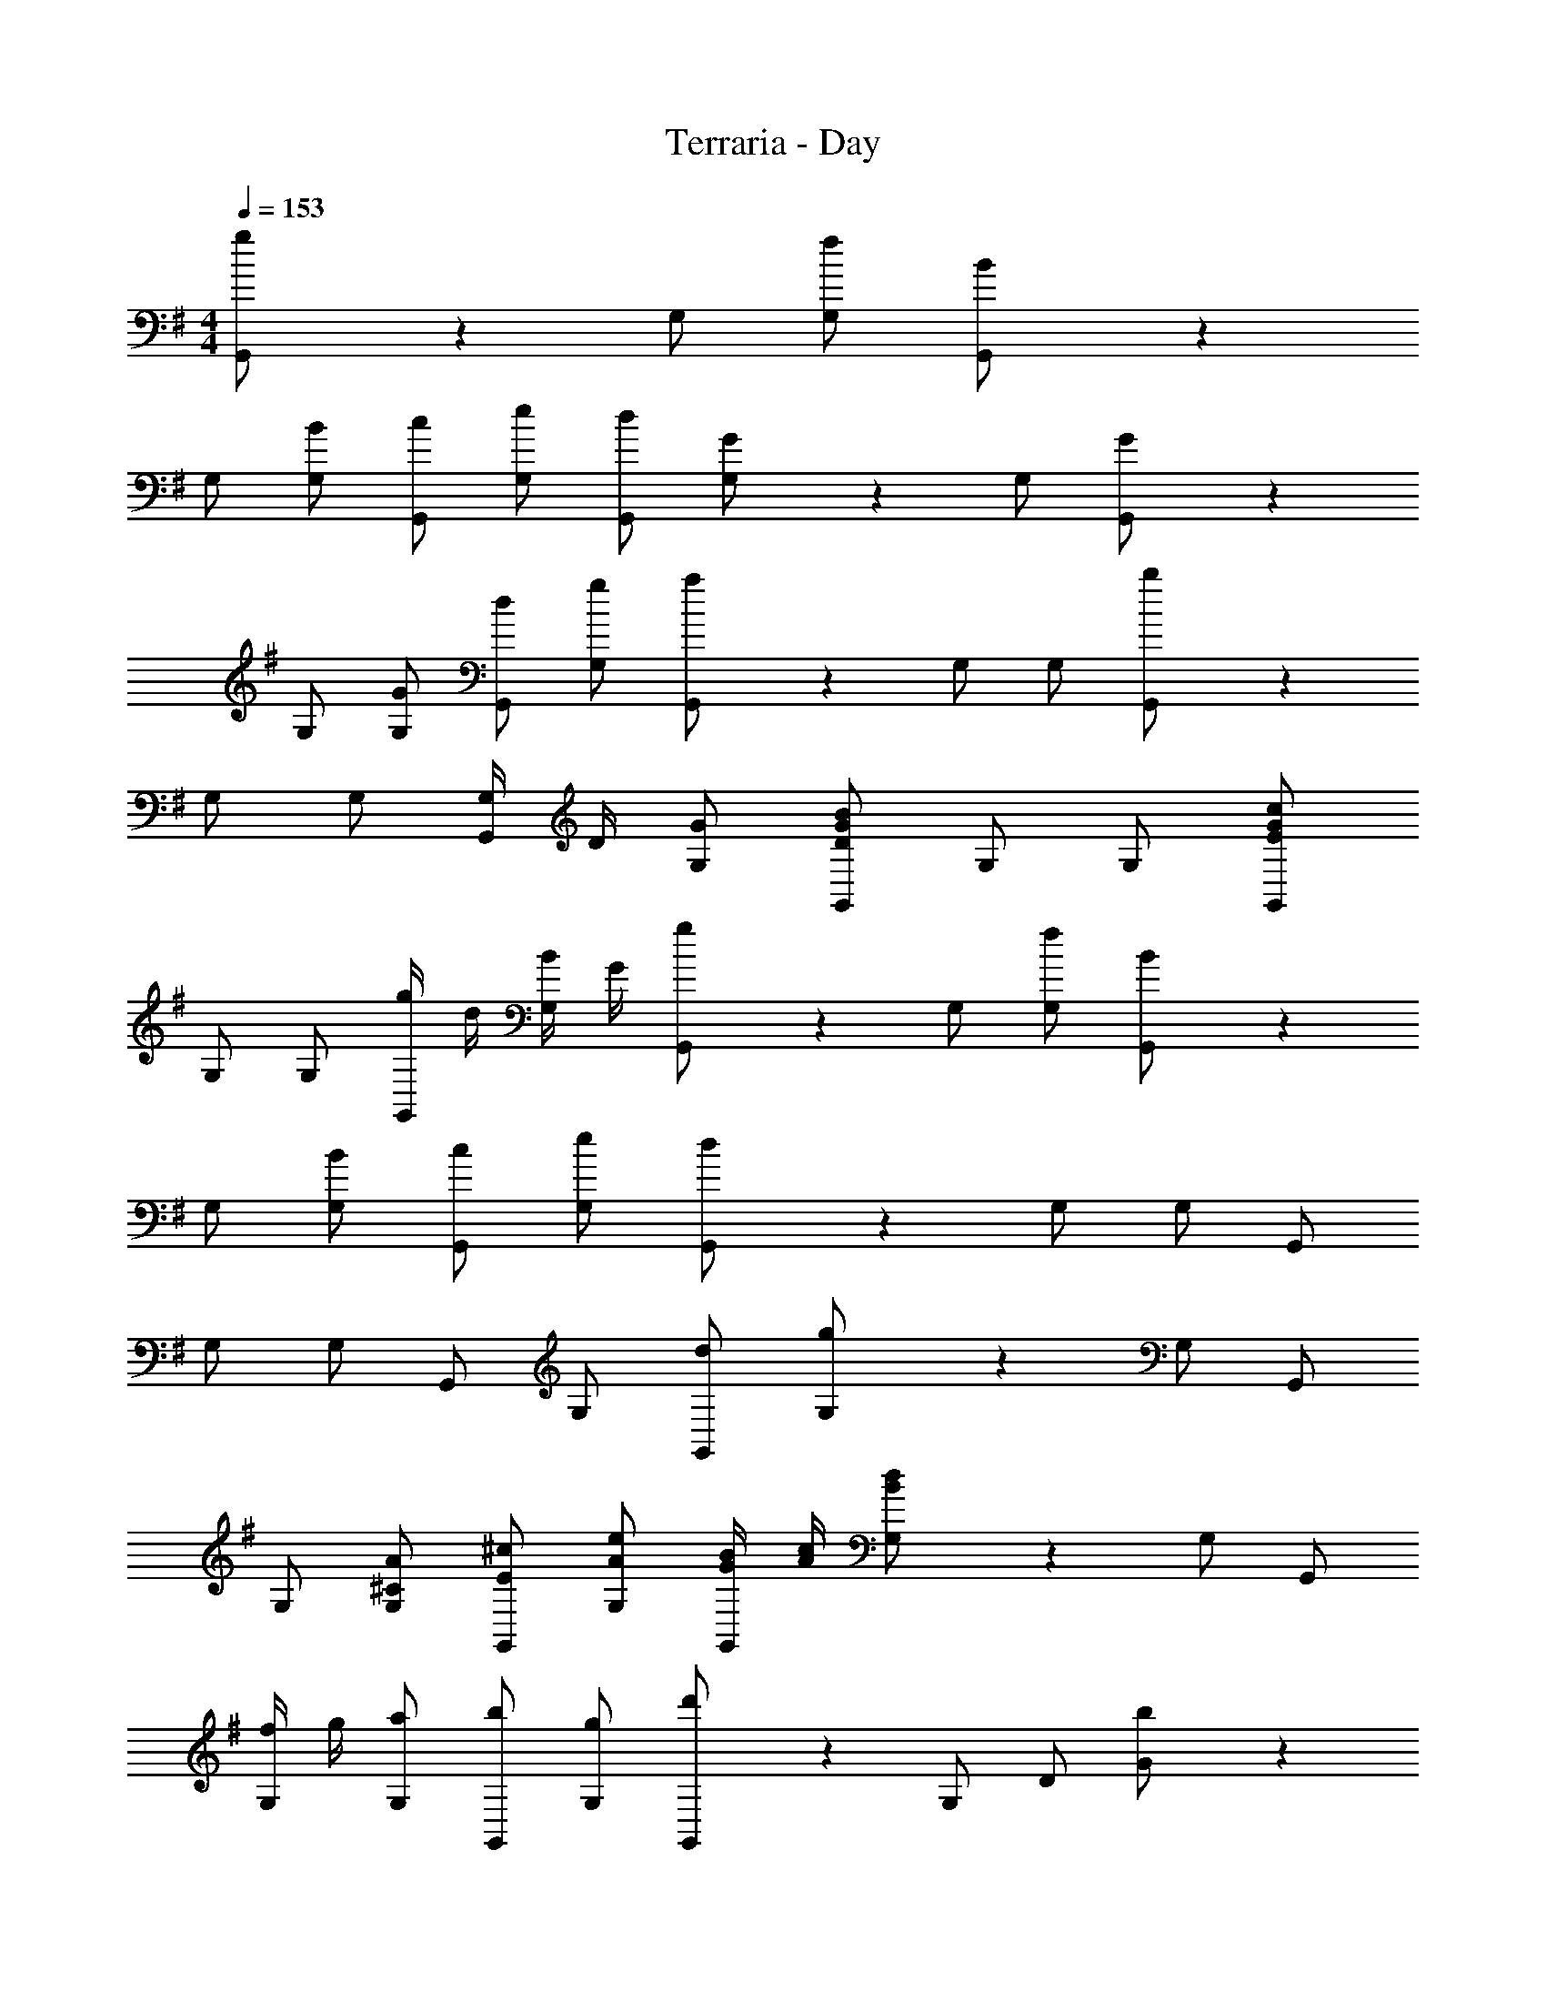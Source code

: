 X: 1
T: Terraria - Day
Z: ABC Generated by Starbound Composer
L: 1/4
M: 4/4
Q: 1/4=153
K: G
[g/3G,,/2] z/6 G,/2 [f/2G,/2] [B/3G,,/2] z/6 
G,/2 [B/2G,/2] [c/2G,,/2] [e/2G,/2] [d/2G,,/2] [G/3G,/2] z/6 G,/2 [G/3G,,/2] z/6 
G,/2 [G/2G,/2] [d/2G,,/2] [g/2G,/2] [a/3G,,/2] z/6 G,/2 G,/2 [b/3G,,/2] z/6 
G,/2 G,/2 [G,/4G,,/2] D/4 [G/2G,/2] [D/2B/2G/2G,,/2] G,/2 G,/2 [E/2c/2G/2G,,/2] 
G,/2 G,/2 [g/4G,,/2] d/4 [B/4G,/2] G/4 [g/3G,,/2] z/6 G,/2 [f/2G,/2] [B/3G,,/2] z/6 
G,/2 [B/2G,/2] [c/2G,,/2] [e/2G,/2] [d/3G,,/2] z/6 G,/2 G,/2 G,,/2 
G,/2 G,/2 G,,/2 G,/2 [d/2G,,/2] [g/3G,/2] z/6 G,/2 G,,/2 
G,/2 [^C/2A/2G,/2] [E/2^c/2G,,/2] [A/2e/2G,/2] [G/4B/4G,,/2] [A/4c/4] [B/3d/3G,/2] z/6 G,/2 G,,/2 
[f/4G,/2] g/4 [a/2G,/2] [b/2G,,/2] [g/2G,/2] [d'/3G,,/2] z/6 G,/2 D/2 [b/3G/2] z/6 
d/2 g/2 b/2 d/2 g/2 d/2 B/2 G/2 
[D/2d] B,/2 [G,/2BB,] D,/2 [D,/2C4A4] A,/2 C/2 D/2 
A,/2 C/2 D/2 D,/2 A,/2 C/2 D/2 A,/2 
[C/2E,/2] [E/2A,/2] [A/2C/2] [c/2E/2] [G,,/2B2D2] G,/2 B,/2 D/2 
G/2 B,/2 D/2 G/2 B/2 G/2 B/2 d/2 
B/2 G/2 [g/4D/2] d/4 [B/4G,/2] G/4 [g/3G,,/2] z/6 G,/2 [f/2G,/2] [B/3G,,/2] z/6 
G,/2 [B/2G,/2] [=c/2G,,/2] [e/2G,/2] [d/2G,,/2] [G/3G,/2] z/6 G,/2 [G/3G,,/2] z/6 
G,/2 G,/2 G,,/2 G,/2 [G/2G,,/2] [g/3G,/2] z/6 G,/2 G,,/2 
G,,/2 G,/2 D,/2 G,,/2 G,,/2 D,/2 G,/2 B,/2 
D/2 G/2 [d/4D/2] g/4 [b/2B,/2] [a/3G,/2] z/6 G/2 D/2 B,/2 
G,/2 C/2 [E/4A,/2] A/4 [d/2G,/2] [G,,/2^c3/2] A,/2 C/2 [A/2G,/2] 
[A,/2E2] C/2 G,/2 A,/2 [G,,/2D] G,/2 [A,/2G3] C/2 
G,/2 B,/2 D/2 G,/2 B,/2 G,/2 G,/2 B,/2 
[g'/4G,/2] d'/4 [g/4G,/2] d/4 [G/3B,/2] z/6 G,/2 G,,/2 G,/2 [G/4G,/2] d/4 [g/4G,,/2] d'/4 
[g'/3G,/2] z/6 G,/2 G,,/2 G,/2 G,,/2 G,/2 G,/2 [G,/2G,,/2] 
[D/2D,/2] [d/2D/2] [=c/2=C/2] [D/2D,/2] [^A,/2G,/2] [^D/2^D,/2] G/2 ^A/2 
^d/2 G/2 A/2 d/2 G/2 A/2 d/2 A/2 
[G/2G,/2] [A,/2^A,,/2] [D/2D,/2] [G/2G,/2] [=A/2=A,/2] [=F/2=F,/2] [C/2C,/2] [C/2c/2=F,,/2] 
[z/2=f3/4c'3/4] [z/4A,/2] [z/4f3/4c'3/4] C/2 [f/2c'/2F/2] [A/2c3/4a3/4] [z/4F/2] [z/4c3/4a3/4] C/2 [c/2a/2A,/2] 
[C/2A3/4f3/4] [z/4A,/2] [z/4A3/4f3/4] F,/2 [A/2f/2C,/2] [F,,/2c3/4a3/4] [z/4C/2] [z/4c3/4a3/4] C/2 [c/2a/2A,/2] 
[F,/2A3/4f3/4] [z/4C,/2] [z/4A3/4f3/4] C,/2 [A/2f/2F,/2] [A,/2F3/4c3/4] [z/4C/2] [z/4F3/4c3/4] C/2 [F/2c/2A,/2] 
[A,/2=A,,/2C3/4F3/4] [z/4F,/2] [z/4C3/4F3/4] F,/2 [C/2F/2C,/2] [=D3/4G3/4G,5/2G,,5/2] [D3/4G3/4] [D/2G/2] 
[z/2G3/4=d3/4] [z/4G,/2B,/2] [z/4G3/4d3/4] [A,/2^C/2] [G/2d/2B,/2D/2] [B3/4g3/4] [B3/4g3/4] [z/4B/2g/2] G,,/8 =D,/8 
[d3/4b3/4B,3/2] [d3/4b3/4] [d/2b/2B,/2D/2] [B,/2D/2g3/4d'3/4] [z/4G,/2B,/2] [z/4g3/4d'3/4] [B,/2D/2] [g/2d'/2] 
[G,/2E/2d3/4b3/4] z/4 [d3/4b3/4] [z/4d/2b/2] G,,/8 D,/8 [zG,7/4] [G,/3D/3] z5/12 G,,/8 D,/8 
[D/3G/3A,14] z2/3 [G/3d/3] 
